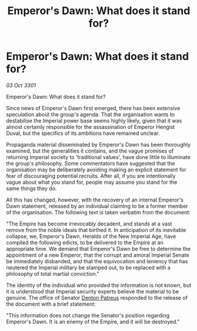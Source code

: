 :PROPERTIES:
:ID:       be7db47e-58af-409a-81b1-b2d6399fb63d
:END:
#+title: Emperor's Dawn: What does it stand for?
#+filetags: :3301:Empire:galnet:

* Emperor's Dawn: What does it stand for?

/03 Oct 3301/

Emperor's Dawn: What does it stand for? 
 
Since news of Emperor's Dawn first emerged, there has been extensive speculation about the group's agenda. That the organisation wants to destabilise the Imperial power base seems highly likely, given that it was almost certainly responsible for the assassination of Emperor Hengist Duval, but the specifics of its ambitions have remained unclear. 

Propaganda material disseminated by Emperor's Dawn has been thoroughly examined, but the generalities it contains, and the vague promises of returning Imperial society to 'traditional values', have done little to illuminate the group's philosophy. Some commentators have suggested that the organisation may be deliberately avoiding making an explicit statement for fear of discouraging potential recruits. After all, if you are intentionally vague about what you stand for, people may assume you stand for the same things they do. 

All this has changed, however, with the recovery of an internal Emperor's Dawn statement, released by an individual claiming to be a former member of the organisation. The following text is taken verbatim from the document: 

"The Empire has become irrevocably decadent, and stands at a vast remove from the noble ideals that birthed it. In anticipation of its inevitable collapse, we, Emperor's Dawn, Heralds of the New Imperial Age, have compiled the following edicts, to be delivered to the Empire at an appropriate time. We demand that Emperor's Dawn be free to determine the appointment of a new Emperor, that the corrupt and amoral Imperial Senate be immediately disbanded, and that the equivocation and leniency that has neutered the Imperial military be stamped out, to be replaced with a philosophy of total martial conviction." 

The identity of the individual who provided the information is not known, but it is understood that Imperial security experts believe the material to be genuine. The office of Senator [[id:75daea85-5e9f-4f6f-a102-1a5edea0283c][Denton Patreus]] responded to the release of the document with a brief statement: 

"This information does not change the Senator's position regarding Emperor's Dawn. It is an enemy of the Empire, and it will be destroyed."
